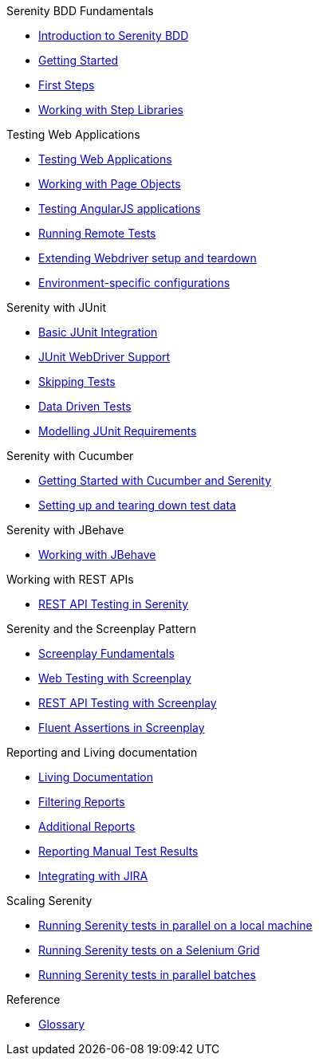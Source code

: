 .Serenity BDD Fundamentals
* xref:index.adoc[Introduction to Serenity BDD]
* xref:getting-started.adoc[Getting Started]
* xref:first-steps.adoc[First Steps]
* xref:step-libraries.adoc[Working with Step Libraries]

.Testing Web Applications
* xref:web-testing-in-serenity.adoc[Testing Web Applications]
* xref:page-objects.adoc[Working with Page Objects]
* xref:angularjs.adoc[Testing AngularJS applications]
* xref:remote.adoc[Running Remote Tests]
* xref:extending-webdriver.adoc[Extending Webdriver setup and teardown]
* xref:environment-specific-config.adoc[Environment-specific configurations]

.Serenity with JUnit
* xref:junit-basic.adoc[Basic JUnit Integration]
* xref:junit.adoc[JUnit WebDriver Support]
* xref:junit-skipping.adoc[Skipping Tests]
* xref:junit-data-driven.adoc[Data Driven Tests]
* xref:junit-requirements.adoc[Modelling JUnit Requirements]

.Serenity with Cucumber
* xref:cucumber.adoc[Getting Started with Cucumber and Serenity]
* xref:cucumber-before-and-after.adoc[Setting up and tearing down test data]

.Serenity with JBehave
* xref:jbehave.adoc[Working with JBehave]

.Working with REST APIs
* xref:serenity-rest.adoc[REST API Testing in Serenity]

.Serenity and the Screenplay Pattern
* xref:serenity-screenplay.adoc[Screenplay Fundamentals]
* xref:screenplay-selenium-tasks.adoc[Web Testing with Screenplay]
* xref:serenity-screenplay-rest.adoc[REST API Testing with Screenplay]
* xref:serenity-screenplay-ensure.adoc[Fluent Assertions in Screenplay]

.Reporting and Living documentation
* xref:living-documentation.adoc[Living Documentation]
* xref:filtering-reports.adoc[Filtering Reports]
* xref:extended-reports.adoc[Additional Reports]
* xref:manual-tests.adoc[Reporting Manual Test Results]
* xref:jira.adoc[Integrating with JIRA]


.Scaling Serenity
* xref:serenity-parallel.adoc[Running Serenity tests in parallel on a local machine]
* xref:serenity-grid.adoc[Running Serenity tests on a Selenium Grid]
* xref:serenity-parallel-batches.adoc[Running Serenity tests in parallel batches]

.Reference
* xref:glossary.adoc[Glossary]
